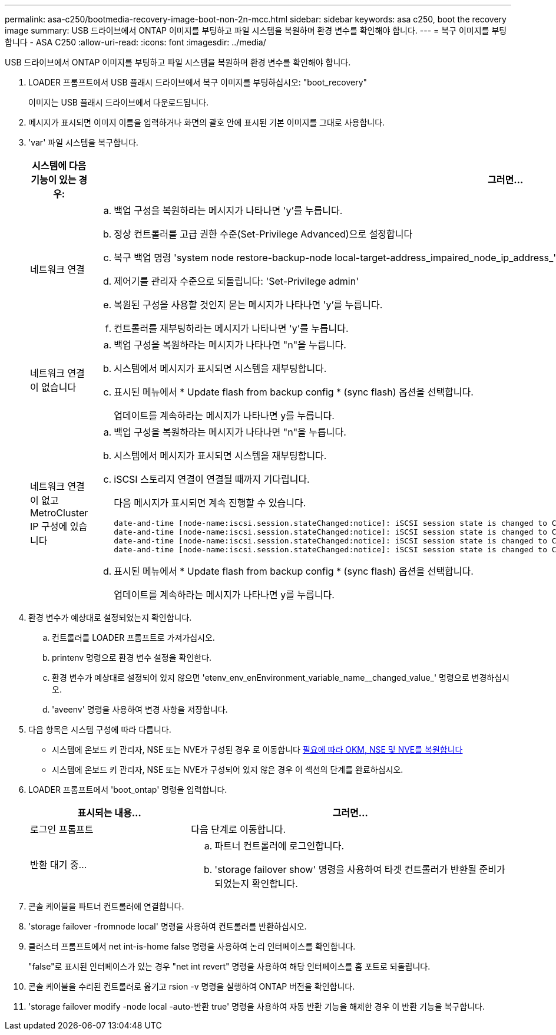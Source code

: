 ---
permalink: asa-c250/bootmedia-recovery-image-boot-non-2n-mcc.html 
sidebar: sidebar 
keywords: asa c250, boot the recovery image 
summary: USB 드라이브에서 ONTAP 이미지를 부팅하고 파일 시스템을 복원하며 환경 변수를 확인해야 합니다. 
---
= 복구 이미지를 부팅합니다 - ASA C250
:allow-uri-read: 
:icons: font
:imagesdir: ../media/


[role="lead"]
USB 드라이브에서 ONTAP 이미지를 부팅하고 파일 시스템을 복원하며 환경 변수를 확인해야 합니다.

. LOADER 프롬프트에서 USB 플래시 드라이브에서 복구 이미지를 부팅하십시오: "boot_recovery"
+
이미지는 USB 플래시 드라이브에서 다운로드됩니다.

. 메시지가 표시되면 이미지 이름을 입력하거나 화면의 괄호 안에 표시된 기본 이미지를 그대로 사용합니다.
. 'var' 파일 시스템을 복구합니다.
+
[cols="1,2"]
|===
| 시스템에 다음 기능이 있는 경우: | 그러면... 


 a| 
네트워크 연결
 a| 
.. 백업 구성을 복원하라는 메시지가 나타나면 'y'를 누릅니다.
.. 정상 컨트롤러를 고급 권한 수준(Set-Privilege Advanced)으로 설정합니다
.. 복구 백업 명령 'system node restore-backup-node local-target-address_impaired_node_ip_address_'을 실행합니다
.. 제어기를 관리자 수준으로 되돌립니다: 'Set-Privilege admin'
.. 복원된 구성을 사용할 것인지 묻는 메시지가 나타나면 'y'를 누릅니다.
.. 컨트롤러를 재부팅하라는 메시지가 나타나면 'y'를 누릅니다.




 a| 
네트워크 연결이 없습니다
 a| 
.. 백업 구성을 복원하라는 메시지가 나타나면 "n"을 누릅니다.
.. 시스템에서 메시지가 표시되면 시스템을 재부팅합니다.
.. 표시된 메뉴에서 * Update flash from backup config * (sync flash) 옵션을 선택합니다.
+
업데이트를 계속하라는 메시지가 나타나면 y를 누릅니다.





 a| 
네트워크 연결이 없고 MetroCluster IP 구성에 있습니다
 a| 
.. 백업 구성을 복원하라는 메시지가 나타나면 "n"을 누릅니다.
.. 시스템에서 메시지가 표시되면 시스템을 재부팅합니다.
.. iSCSI 스토리지 연결이 연결될 때까지 기다립니다.
+
다음 메시지가 표시되면 계속 진행할 수 있습니다.

+
[listing]
----
date-and-time [node-name:iscsi.session.stateChanged:notice]: iSCSI session state is changed to Connected for the target iSCSI-target (type: dr_auxiliary, address: ip-address).
date-and-time [node-name:iscsi.session.stateChanged:notice]: iSCSI session state is changed to Connected for the target iSCSI-target (type: dr_partner, address: ip-address).
date-and-time [node-name:iscsi.session.stateChanged:notice]: iSCSI session state is changed to Connected for the target iSCSI-target (type: dr_auxiliary, address: ip-address).
date-and-time [node-name:iscsi.session.stateChanged:notice]: iSCSI session state is changed to Connected for the target iSCSI-target (type: dr_partner, address: ip-address).
----
.. 표시된 메뉴에서 * Update flash from backup config * (sync flash) 옵션을 선택합니다.
+
업데이트를 계속하라는 메시지가 나타나면 y를 누릅니다.



|===
. 환경 변수가 예상대로 설정되었는지 확인합니다.
+
.. 컨트롤러를 LOADER 프롬프트로 가져가십시오.
.. printenv 명령으로 환경 변수 설정을 확인한다.
.. 환경 변수가 예상대로 설정되어 있지 않으면 'etenv_env_enEnvironment_variable_name__changed_value_' 명령으로 변경하십시오.
.. 'aveenv' 명령을 사용하여 변경 사항을 저장합니다.


. 다음 항목은 시스템 구성에 따라 다릅니다.
+
** 시스템에 온보드 키 관리자, NSE 또는 NVE가 구성된 경우 로 이동합니다 xref:bootmedia-encryption-restore.adoc[필요에 따라 OKM, NSE 및 NVE를 복원합니다]
** 시스템에 온보드 키 관리자, NSE 또는 NVE가 구성되어 있지 않은 경우 이 섹션의 단계를 완료하십시오.


. LOADER 프롬프트에서 'boot_ontap' 명령을 입력합니다.
+
[cols="1,2"]
|===
| 표시되는 내용... | 그러면... 


 a| 
로그인 프롬프트
 a| 
다음 단계로 이동합니다.



 a| 
반환 대기 중...
 a| 
.. 파트너 컨트롤러에 로그인합니다.
.. 'storage failover show' 명령을 사용하여 타겟 컨트롤러가 반환될 준비가 되었는지 확인합니다.


|===
. 콘솔 케이블을 파트너 컨트롤러에 연결합니다.
. 'storage failover -fromnode local' 명령을 사용하여 컨트롤러를 반환하십시오.
. 클러스터 프롬프트에서 net int-is-home false 명령을 사용하여 논리 인터페이스를 확인합니다.
+
"false"로 표시된 인터페이스가 있는 경우 "net int revert" 명령을 사용하여 해당 인터페이스를 홈 포트로 되돌립니다.

. 콘솔 케이블을 수리된 컨트롤러로 옮기고 rsion -v 명령을 실행하여 ONTAP 버전을 확인합니다.
. 'storage failover modify -node local -auto-반환 true' 명령을 사용하여 자동 반환 기능을 해제한 경우 이 반환 기능을 복구합니다.

